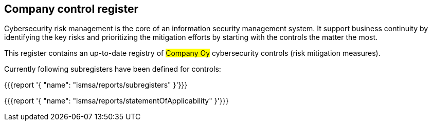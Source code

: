 ## Company control register

Cybersecurity risk management is the core of an information security management system.
It support business continuity by identifying the key risks and prioritizing the mitigation efforts by starting with the controls the matter the most.

This register contains an up-to-date registry of #Company Oy# cybersecurity controls (risk mitigation measures).

Currently following subregisters have been defined for controls:

{{{report '{
    "name": "ismsa/reports/subregisters"
}'}}}

{{{report '{
    "name": "ismsa/reports/statementOfApplicability"
}'}}}